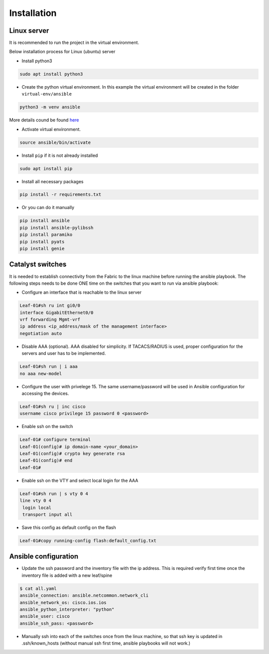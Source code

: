 Installation
============

Linux server
------------

It is recommended to run the project in the virtual environment.

Below installation process for Linux (ubuntu) server

* Install python3

.. code-block::

    sudo apt install python3

* Create the python virtual environment. In this example the virtual environment will be created in the folder ``virtual-env/ansible``

.. code-block::

    python3 -m venv ansible
    
More details cound be found `here <https://docs.python.org/3/library/venv.html>`_

* Activate virtual environment.

.. code-block::

    source ansible/bin/activate

* Install ``pip`` if it is not already installed

.. code-block::

    sudo apt install pip

* Install all necessary packages


.. code-block::

    pip install -r requirements.txt

* Or you can do it manually

.. code-block::

    pip install ansible
    pip install ansible-pylibssh
    pip install paramiko
    pip install pyats
    pip install genie

Catalyst switches
-----------------

It is needed to establish connectivity from the Fabric to the linux machine before running the ansible playbook.
The following steps needs to be done ONE time on the switches that you want to run via ansible playbook:

* Configure an interface that is reachable to the linux server

.. code-block::

    Leaf-01#sh ru int gi0/0
    interface GigabitEthernet0/0
    vrf forwarding Mgmt-vrf
    ip address <ip_address/mask of the management interface>
    negotiation auto

* Disable AAA (optional). AAA disabled for simplicity. If TACACS/RADIUS is used, proper configuration for the servers and user has to be implemented.

.. code-block::
    
    Leaf-01#sh run | i aaa
    no aaa new-model
    
* Configure the user with privelege 15. The same username/password will be used in Ansible configuration for accessing the devices.

.. code-block::

    Leaf-01#sh ru | inc cisco
    username cisco privilege 15 password 0 <password>

* Enable ssh on the switch

.. code-block::
    
    Leaf-01# configure terminal
    Leaf-01(config)# ip domain-name <your_domain>
    Leaf-01(config)# crypto key generate rsa
    Leaf-01(config)# end
    Leaf-01#
    
* Enable ssh on the VTY and select local login for the AAA

.. code-block::

    Leaf-01#sh run | s vty 0 4
    line vty 0 4
     login local
     transport input all
     
* Save this config as default config on the flash

.. code-block::
    
    Leaf-01#copy running-config flash:default_config.txt

Ansible configuration
---------------------

* Update the ssh password and the inventory file with the ip address. This is required verify first time once the inventory file is added with a new leaf/spine

.. code-block::

    $ cat all.yaml
    ansible_connection: ansible.netcommon.network_cli
    ansible_network_os: cisco.ios.ios
    ansible_python_interpreter: "python"
    ansible_user: cisco
    ansible_ssh_pass: <password>

* Manually ssh into each of the switches once from the linux machine, so that ssh key is updated in .ssh/known_hosts (without manual ssh first time, ansible playbooks will not work.)

